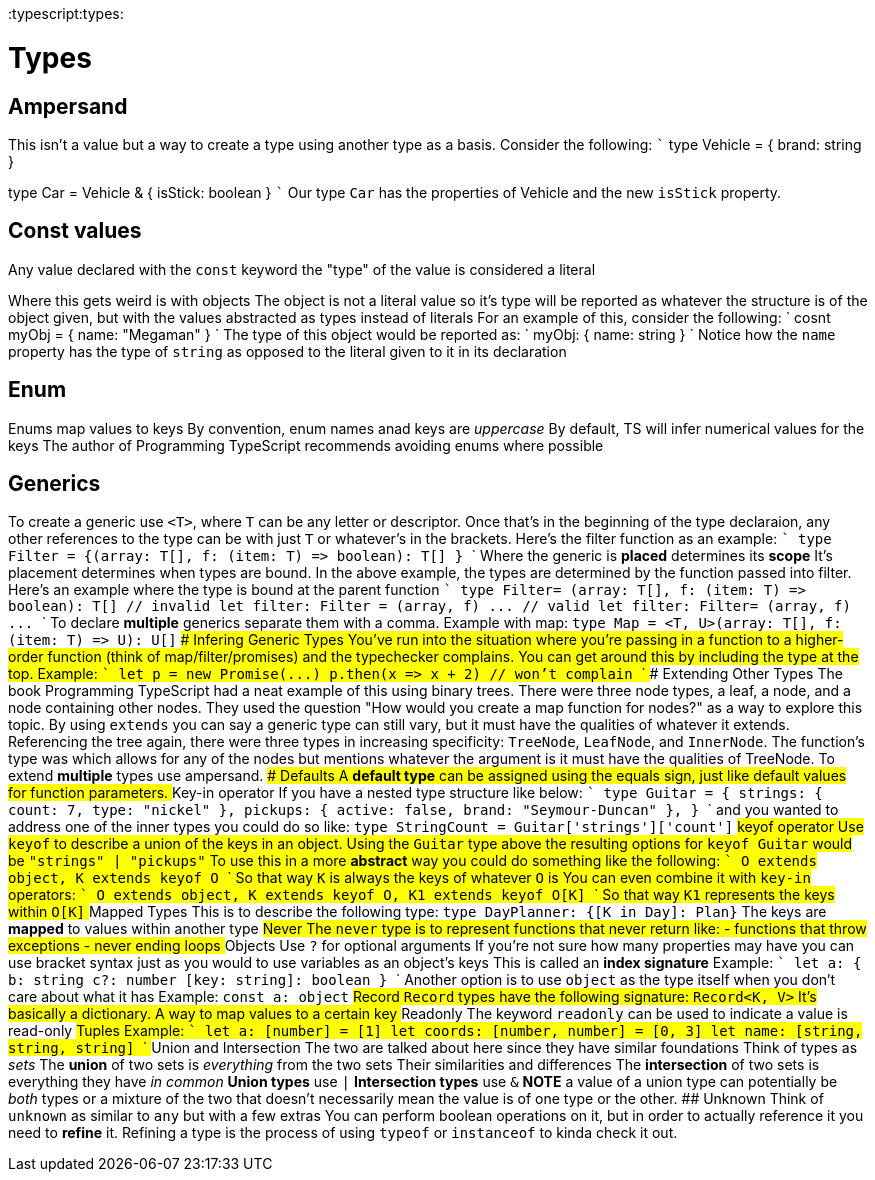:doctype: book

:typescript:types:

= Types

== Ampersand

This isn't a value but a way to create a type using another type as a basis.
Consider the following: ``` type Vehicle = {   brand: string }

type Car = Vehicle & {   isStick: boolean } ``` Our type `Car` has the properties of Vehicle and the new `isStick` property.

== Const values

Any value declared with the `const` keyword the "type" of the value is considered a literal

Where this gets weird is with objects The object is not a literal value so it's type will be reported as whatever the structure is of the object given, but with the values abstracted as types instead of literals For an example of this, consider the following: ` cosnt myObj = {   name: "Megaman" } ` The type of this object would be reported as: ` myObj: {   name: string } ` Notice how the `name` property has the type of `string` as opposed to the literal given to it in its declaration

== Enum

Enums map values to keys By convention, enum names anad keys are _uppercase_ By default, TS will infer numerical values for the keys The author of Programming TypeScript recommends avoiding enums where possible

== Generics

To create a generic use `<T>`, where `T` can be any letter or descriptor.
Once that's in the beginning of the type declaraion, any other references to the type can be with just `T` or whatever's in the brackets.
Here's the filter function as an example: ``` type Filter = {+++<T>+++(array: T[], f: (item: T) \=> boolean): T[] } ``` Where the generic is *placed* determines its *scope* It's placement determines when types are bound. In the above example, the types are determined by the function passed into filter. Here's an example where the type is bound at the parent function ``` type Filter+++<T>+++= (array: T[], f: (item: T) \=> boolean): T[] // invalid let filter: Filter = (array, f) \... // valid let filter: Filter+++<number>+++= (array, f) \... ``` To declare *multiple* generics separate them with a comma. Example with map: `type Map = <T, U>(array: T[], f: (item: T) \=> U): U[]` ### Infering Generic Types You've run into the situation where you're passing in a function to a higher-order function (think of map/filter/promises) and the typechecker complains. You can get around this by including the type at the top. Example: ``` let p = new Promise+++<string>+++(\...) p.then(x \=> x + 2) // won't complain ``` ### Extending Other Types The book Programming TypeScript had a neat example of this using binary trees. There were three node types, a leaf, a node, and a node containing other nodes. They used the question "How would you create a map function for nodes?" as a way to explore this topic. By using `extends` you can say a generic type can still vary, but it must have the qualities of whatever it extends. Referencing the tree again, there were three types in increasing specificity: `TreeNode`, `LeafNode`, and `InnerNode`. The function's type was `+++<T extends="" TreeNode="">+++` which allows for any of the nodes but mentions whatever the argument is it must have the qualities of TreeNode. To extend **multiple** types use ampersand. ### Defaults A *default type* can be assigned using the equals sign, just like default values for function parameters. ## Key-in operator If you have a nested type structure like below: ``` type Guitar = { strings: { count: 7, type: "nickel" }, pickups: { active: false, brand: "Seymour-Duncan" }, } ``` and you wanted to address one of the inner types you could do so like: `type StringCount = Guitar['strings']['count']` ## keyof operator Use `keyof` to describe a union of the keys in an object. Using the `Guitar` type above the resulting options for `keyof Guitar` would be `"strings" | "pickups"` To use this in a more **abstract** way you could do something like the following: ``` O extends object, K extends keyof O ``` So that way `K` is always the keys of whatever `O` is You can even combine it with `key-in` operators: ``` O extends object, K extends keyof O, K1 extends keyof O[K] ``` So that way `K1` represents the keys within `O[K]` ## Mapped Types This is to describe the following type: `type DayPlanner: {[K in Day]: Plan}` The keys are *mapped* to values within another type ## Never The `never` type is to represent functions that never return like: - functions that throw exceptions - never ending loops ## Objects Use `?` for optional arguments If you're not sure how many properties may have you can use bracket syntax just as you would to use variables as an object's keys This is called an **index signature** Example: ``` let a: { b: string c?: number [key: string]: boolean } ``` Another option is to use `object` as the type itself when you don't care about what it has Example: `const a: object` ## Record `Record` types have the following signature: `Record<K, V>` It's basically a dictionary. A way to map values to a certain key ## Readonly The keyword `readonly` can be used to indicate a value is read-only ## Tuples Example: ``` let a: [number] = [1] let coords: [number, number] = [0, 3] let name: [string, string, string] ``` ## Union and Intersection The two are talked about here since they have similar foundations Think of types as _sets_ The **union** of two sets is _everything_ from the two sets Their similarities and differences The **intersection** of two sets is everything they have _in common_ **Union types** use `|` **Intersection types** use `&` **NOTE** a value of a union type can potentially be _both_ types or a mixture of the two that doesn't necessarily mean the value is of one type or the other. ## Unknown Think of `unknown` as similar to `any` but with a few extras You can perform boolean operations on it, but in order to actually reference it you need to **refine** it. Refining a type is the process of using `typeof` or `instanceof` to kinda check it out.+++</T>++++++</string>++++++</number>++++++</T>++++++</T>+++
